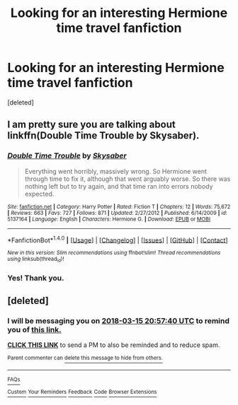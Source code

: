 #+TITLE: Looking for an interesting Hermione time travel fanfiction

* Looking for an interesting Hermione time travel fanfiction
:PROPERTIES:
:Score: 3
:DateUnix: 1520955565.0
:DateShort: 2018-Mar-13
:FlairText: Fic Search
:END:
[deleted]


** I am pretty sure you are talking about linkffn(Double Time Trouble by Skysaber).
:PROPERTIES:
:Author: AhoraMuchachoLiberta
:Score: 3
:DateUnix: 1520958751.0
:DateShort: 2018-Mar-13
:END:

*** [[http://www.fanfiction.net/s/5137164/1/][*/Double Time Trouble/*]] by [[https://www.fanfiction.net/u/40569/Skysaber][/Skysaber/]]

#+begin_quote
  Everything went horribly, massively wrong. So Hermione went through time to fix it, although that went arguably worse. So there was nothing left but to try again, and that time ran into errors nobody expected.
#+end_quote

^{/Site/: [[http://www.fanfiction.net/][fanfiction.net]] *|* /Category/: Harry Potter *|* /Rated/: Fiction T *|* /Chapters/: 12 *|* /Words/: 75,672 *|* /Reviews/: 663 *|* /Favs/: 727 *|* /Follows/: 871 *|* /Updated/: 2/27/2012 *|* /Published/: 6/14/2009 *|* /id/: 5137164 *|* /Language/: English *|* /Characters/: Hermione G. *|* /Download/: [[http://www.ff2ebook.com/old/ffn-bot/index.php?id=5137164&source=ff&filetype=epub][EPUB]] or [[http://www.ff2ebook.com/old/ffn-bot/index.php?id=5137164&source=ff&filetype=mobi][MOBI]]}

--------------

*FanfictionBot*^{1.4.0} *|* [[[https://github.com/tusing/reddit-ffn-bot/wiki/Usage][Usage]]] | [[[https://github.com/tusing/reddit-ffn-bot/wiki/Changelog][Changelog]]] | [[[https://github.com/tusing/reddit-ffn-bot/issues/][Issues]]] | [[[https://github.com/tusing/reddit-ffn-bot/][GitHub]]] | [[[https://www.reddit.com/message/compose?to=tusing][Contact]]]

^{/New in this version: Slim recommendations using/ ffnbot!slim! /Thread recommendations using/ linksub(thread_id)!}
:PROPERTIES:
:Author: FanfictionBot
:Score: 1
:DateUnix: 1520958769.0
:DateShort: 2018-Mar-13
:END:


*** Yes! Thank you.
:PROPERTIES:
:Author: ccMug
:Score: 1
:DateUnix: 1520992040.0
:DateShort: 2018-Mar-14
:END:


** [deleted]
:PROPERTIES:
:Score: 1
:DateUnix: 1520974655.0
:DateShort: 2018-Mar-14
:END:

*** I will be messaging you on [[http://www.wolframalpha.com/input/?i=2018-03-15%2020:57:40%20UTC%20To%20Local%20Time][*2018-03-15 20:57:40 UTC*]] to remind you of [[https://www.reddit.com/r/HPfanfiction/comments/845310/looking_for_an_interesting_hermione_time_travel/][*this link.*]]

[[http://np.reddit.com/message/compose/?to=RemindMeBot&subject=Reminder&message=%5Bhttps://www.reddit.com/r/HPfanfiction/comments/845310/looking_for_an_interesting_hermione_time_travel/%5D%0A%0ARemindMe!%20%202%20days][*CLICK THIS LINK*]] to send a PM to also be reminded and to reduce spam.

^{Parent commenter can} [[http://np.reddit.com/message/compose/?to=RemindMeBot&subject=Delete%20Comment&message=Delete!%20dvndtgf][^{delete this message to hide from others.}]]

--------------

[[http://np.reddit.com/r/RemindMeBot/comments/24duzp/remindmebot_info/][^{FAQs}]]

[[http://np.reddit.com/message/compose/?to=RemindMeBot&subject=Reminder&message=%5BLINK%20INSIDE%20SQUARE%20BRACKETS%20else%20default%20to%20FAQs%5D%0A%0ANOTE:%20Don't%20forget%20to%20add%20the%20time%20options%20after%20the%20command.%0A%0ARemindMe!][^{Custom}]]
[[http://np.reddit.com/message/compose/?to=RemindMeBot&subject=List%20Of%20Reminders&message=MyReminders!][^{Your Reminders}]]
[[http://np.reddit.com/message/compose/?to=RemindMeBotWrangler&subject=Feedback][^{Feedback}]]
[[https://github.com/SIlver--/remindmebot-reddit][^{Code}]]
[[https://np.reddit.com/r/RemindMeBot/comments/4kldad/remindmebot_extensions/][^{Browser Extensions}]]
:PROPERTIES:
:Author: RemindMeBot
:Score: 1
:DateUnix: 1520974664.0
:DateShort: 2018-Mar-14
:END:

